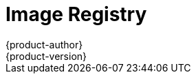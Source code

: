 [[architecture-infrastructure-components-image-registry]]
= Image Registry
{product-author}
{product-version}
:data-uri:
:icons:
:experimental:
:toc: macro
:toc-title:
:linkattrs:

ifdef::openshift-origin,openshift-online,openshift-enterprise,openshift-dedicated[]
toc::[]

== Overview
{product-title} can utilize any server implementing the Docker registry API as a
source of images, including the canonical Docker Hub, private registries run by
third parties, and the integrated {product-title} registry.

[[integrated-openshift-registry]]

== Integrated {product-title} Registry
{product-title} provides an integrated Docker registry that adds the ability to
provision new image repositories on the fly. This allows users to automatically
have a place for their
xref:../core_concepts/builds_and_image_streams.adoc#builds[builds] to push the
resulting images.

Whenever a new image is pushed to the integrated registry, the registry notifies
{product-title} about the new image, passing along all the information about it,
such as the namespace, name, and image metadata. Different pieces of
{product-title} react to new images, creating new
xref:../core_concepts/builds_and_image_streams.adoc#builds[builds] and
xref:../core_concepts/deployments.adoc#deployments-and-deployment-configurations[deployments].

[[third-party-registries]]

== Third Party Registries
{product-title} can create containers using images from third party registries,
but it is unlikely that these registries offer the same image notification
support as the integrated {product-title} registry. In this situation
{product-title} will fetch tags from the remote registry upon imagestream
creation.  Refreshing the fetched tags is as simple as running `oc import-image
<stream>`. When new images are detected, the previously-described build and
deployment reactions occur.

[[authentication]]

=== Authentication
{product-title} can communicate with registries to access private image
repositories using credentials supplied by the user. This allows {product-title}
to push and pull images to and from private repositories. The
xref:../additional_concepts/authentication.adoc#architecture-additional-concepts-authentication[Authentication] topic has more
information.

endif::[]

ifdef::atomic-registry[]

{product-title} embeds the upstream link:https://github.com/docker/distribution[Docker distribution, role="external", window="_blank"]
library to maintain image format compatibility with Docker. New image
repositories may be created on the fly. Whenever a new image is pushed to the
integrated registry, the registry notifies {product-title} API about the new
image, passing along all the information about it, such as the namespace, name,
and image metadata.

{product-title} can reference images from external, third-party registries. During
import {product-title} will fetch tags from the remote registry and watch the
remote image tag for changes.
endif::[]
